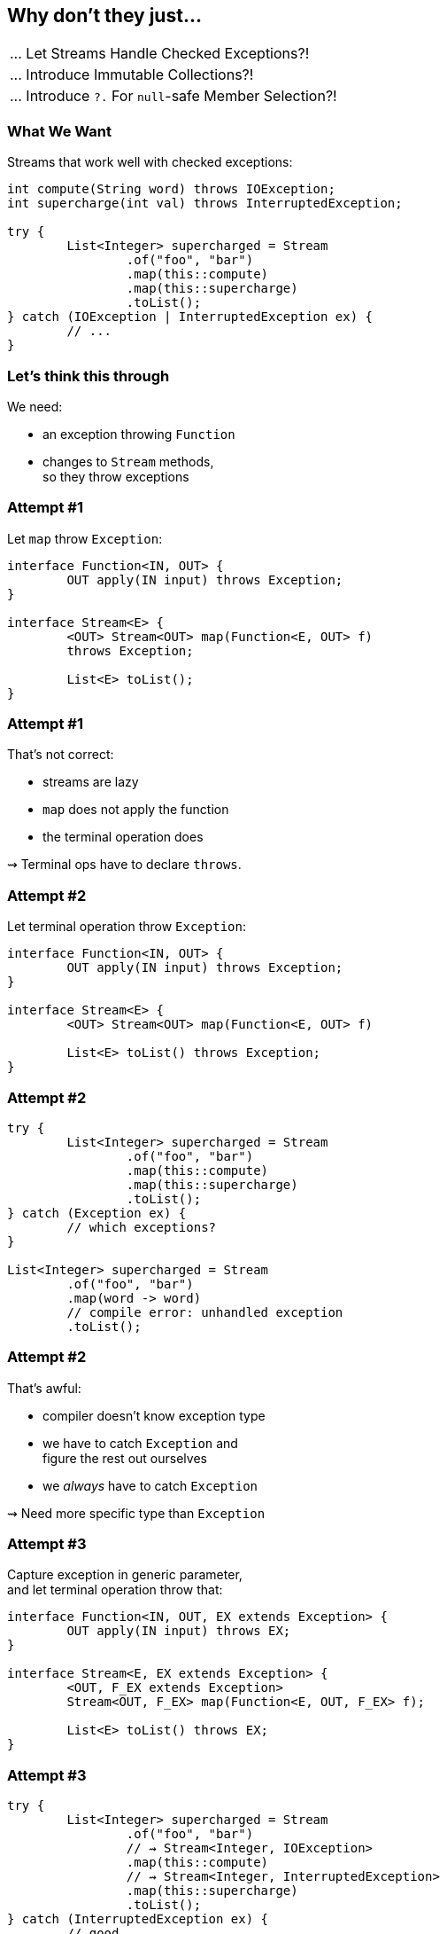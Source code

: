 == Why don't they just...

++++
<table class="toc">
	<tr class="toc-current"><td>... Let Streams Handle Checked Exceptions?!</td></tr>
	<tr><td>... Introduce Immutable Collections?!</td></tr>
	<tr><td>... Introduce <code>?.</code> For <code>null</code>-safe Member Selection?!</td></tr>
</table>
++++

=== What We Want

Streams that work well with checked exceptions:

[source,java]
----
int compute(String word) throws IOException;
int supercharge(int val) throws InterruptedException;

try {
	List<Integer> supercharged = Stream
		.of("foo", "bar")
		.map(this::compute)
		.map(this::supercharge)
		.toList();
} catch (IOException | InterruptedException ex) {
	// ...
}
----

=== Let's think this through

We need:

* an exception throwing `Function`
* changes to `Stream` methods, +
  so they throw exceptions


=== Attempt #1

Let `map` throw `Exception`:

[source,java]
----
interface Function<IN, OUT> {
	OUT apply(IN input) throws Exception;
}

interface Stream<E> {
	<OUT> Stream<OUT> map(Function<E, OUT> f)
	throws Exception;

	List<E> toList();
}
----

=== Attempt #1

That's not correct:

* streams are lazy
* `map` does not apply the function
* the terminal operation does

⇝ Terminal ops have to declare `throws`.


=== Attempt #2

Let terminal operation throw `Exception`:

[source,java]
----
interface Function<IN, OUT> {
	OUT apply(IN input) throws Exception;
}

interface Stream<E> {
	<OUT> Stream<OUT> map(Function<E, OUT> f)

	List<E> toList() throws Exception;
}
----

=== Attempt #2

[source,java]
----
try {
	List<Integer> supercharged = Stream
		.of("foo", "bar")
		.map(this::compute)
		.map(this::supercharge)
		.toList();
} catch (Exception ex) {
	// which exceptions?
}

List<Integer> supercharged = Stream
	.of("foo", "bar")
	.map(word -> word)
	// compile error: unhandled exception
	.toList();
----

=== Attempt #2

That's awful:

* compiler doesn't know exception type
* we have to catch `Exception` and +
  figure the rest out ourselves
* we _always_ have to catch `Exception`

⇝ Need more specific type than `Exception`


=== Attempt #3

Capture exception in generic parameter, +
and let terminal operation throw that:

[source,java]
----
interface Function<IN, OUT, EX extends Exception> {
	OUT apply(IN input) throws EX;
}

interface Stream<E, EX extends Exception> {
	<OUT, F_EX extends Exception>
	Stream<OUT, F_EX> map(Function<E, OUT, F_EX> f);

	List<E> toList() throws EX;
}
----

=== Attempt #3

[source,java]
----
try {
	List<Integer> supercharged = Stream
		.of("foo", "bar")
		// ⇝ Stream<Integer, IOException>
		.map(this::compute)
		// ⇝ Stream<Integer, InterruptedException>
		.map(this::supercharge)
		.toList();
} catch (InterruptedException ex) {
	// good
} catch (IOException ex) {
	// isn't declared, so can't be caught
	// ⇝ compile error
}
----

=== Attempt #3

That's not correct:

* only last function's exception type is captured
* other checked exceptions can't be caught

⇝ Need to capture all exception types.


=== Attempt #4

Merge exceptions in generic parameter, +
and let terminal operation throw that:

[source,java]
----
static <
	IN, OUT,
	NEW_EX extends Exception,
	STREAM_EX extends NEW_EX,
	F_EX extends NEW_EX>
Stream<OUT, NEW_EX> map(
		Stream<IN, STREAM_EX> stream,
		Function<IN, OUT, F_EX> f) {
	// ...
}
----

=== Attempt #4

[source,java]
----
try {
	List<Integer> supercharged = Stream
		// ⇝ Stream<Integer, IOException>
		.map(
			// ⇝ Stream<Integer, FileNotFoundException>
			Stream.map(
				// ⇝ Stream<String, RuntimeException>
				Stream.of("foo", "bar"),
				this::throwsFileNotFoundException),
			this::throwsZipException)
		.toList();
} catch (IOException ex) {
	// nice
}
----

=== Attempt #4

[source,java]
----
try {
	List<Integer> supercharged = Stream
		// ⇝ Stream<Integer, Exception>
		.map(
			// ⇝ Stream<Integer, IOException>
			Stream.map(
				// ⇝ Stream<String, RuntimeException>
				Stream.of("foo", "bar"),
				this::compute),
			this::supercharge)
		.toList();
} catch (Exception ex) {
	// argh!
}
----

=== Attempt #4

That's not good:

* common case sucks: +
  `Stream<SomeThing, RuntimeException>`
* `map` as static methods sucks
* catching `Exception` sucks +
  (exceptions don't generalize well)

⇝ Need to keep exception types distinct.


=== Attempt #5

Create multiple `Stream` interfaces +
that differ by number of exceptions:

[source,java]
----
interface Stream<E> {

	<OUT, F_EX extends Exception>
	StreamEx1<OUT, F_EX>
	map(Function<E, OUT, F_EX> f);

	List<E> toList();
}
----

=== Attempt #5

[source,java]
----
interface StreamEx1<E, EX extends Exception> {

	<OUT, F_EX extends Exception>
	StreamEx2<OUT, EX, F_EX>
	map(Function<E, OUT, F_EX> f);

	List<E> toList() throws EX;
}
----

=== Attempt #5

[source,java]
----
interface StreamEx2<E,
		EX0 extends Exception,
		EX1 extends Exception> {

	<OUT, F_EX extends Exception>
	StreamExN<OUT> map(Function<E, OUT, F_EX> f);

	List<E> toList() throws EX0, EX1;
}
----

=== Attempt #5

[source,java]
----
interface StreamExN<E> {

	<OUT, F_EX extends Exception>
	StreamExN<OUT> map(Function<E, OUT, F_EX> f);

	List<E> toList() throws Exception;
}
----

=== Attempt #5

[source,java]
----
try {
	List<Integer> supercharged = Stream
		// ⇝ Stream<Integer>
		.of("foo", "bar")
		// ⇝ StreamEx1<Integer, IOException>
		.map(this::compute)
		// ⇝ StreamEx2<Integer, IOException,
		//             InterruptedException>
		.map(this::supercharge)
		.toList();
} catch (IOException ex) {
	// good
} catch (InterruptedException ex) {
	// great
}
----

=== Attempt #5

That's correct and usable! +
(Which is a first.)

* but it leads to many additional interfaces
* together with primitive specializations +
  ⇝ combinatorial explosion 💣²
* functions may declare multiple exceptions +
  ⇝ need multiple overloads for all operations +
  ⇝ combinatorial explosion 💣³

⇝ Need variadic generics.


=== Attempt #6

Put all exceptions into one type parameter:

[source,java]
----
interface Function<
		IN, OUT, EXs... extends Exception> {
	OUT apply(IN input) throws EX;
}

interface Stream<E, EXs... extends Exception> {
	<OUT, F_EX extends Exception>
	Stream<OUT, EXs | F_EX>
	map(Function<E, OUT, F_EX> f);

	List<E> toList() throws EXs;
}
----

=== Attempt #6

[source,java]
----
try {
	List<Integer> supercharged = Stream
		// ⇝ Stream<Integer>
		.of("foo", "bar")
		// ⇝ Stream<Integer, IOException>
		.map(this::compute)
		// ⇝ Stream<Integer, IOException,
		//          InterruptedException>
		.map(this::supercharge)
		.toList();
} catch (InterruptedException ex) {
	// good
} catch (IOException ex) {
	// great
}
----

=== Attempt #6

All around great with one downside:

* Java doesn't allow that
* neither `Function` nor `Stream` compiles

😕


=== Attempt #7

Screw everything, just handle errors via return type:

[source,java]
----
List<Integer> supercharged = Stream
	.of("foo", "bar")
	// ⇝ Stream<Try<Integer>>
	.map(this::compute)
	// ⇝ Stream<Try<Integer>>
	.map(this::supercharge)
	.toList();
----

Already works today. +
https://slides.nipafx.dev/expert-java-8/index.html#/_setting_the_scene[More on that.]


=== Summary

* streams' laziness split in two:
** passing a throwing funtion (intermediate op)
** handling the exception (terminal op)
* for classic try-catch:
** needs generics to carry exception type(s) forward
** there's no good solution in today's Java
* but there are acceptable alternatives

=== Higher-Level Summary

It doesn't make sense to introduce someting that:

* has serious shortcomings in practice
* prevents a much better solution down the road
* particuarly if an acceptable alternative exists

Just because something isn't perfect, +
doesn't mean every (partial) fix should be implemented.
